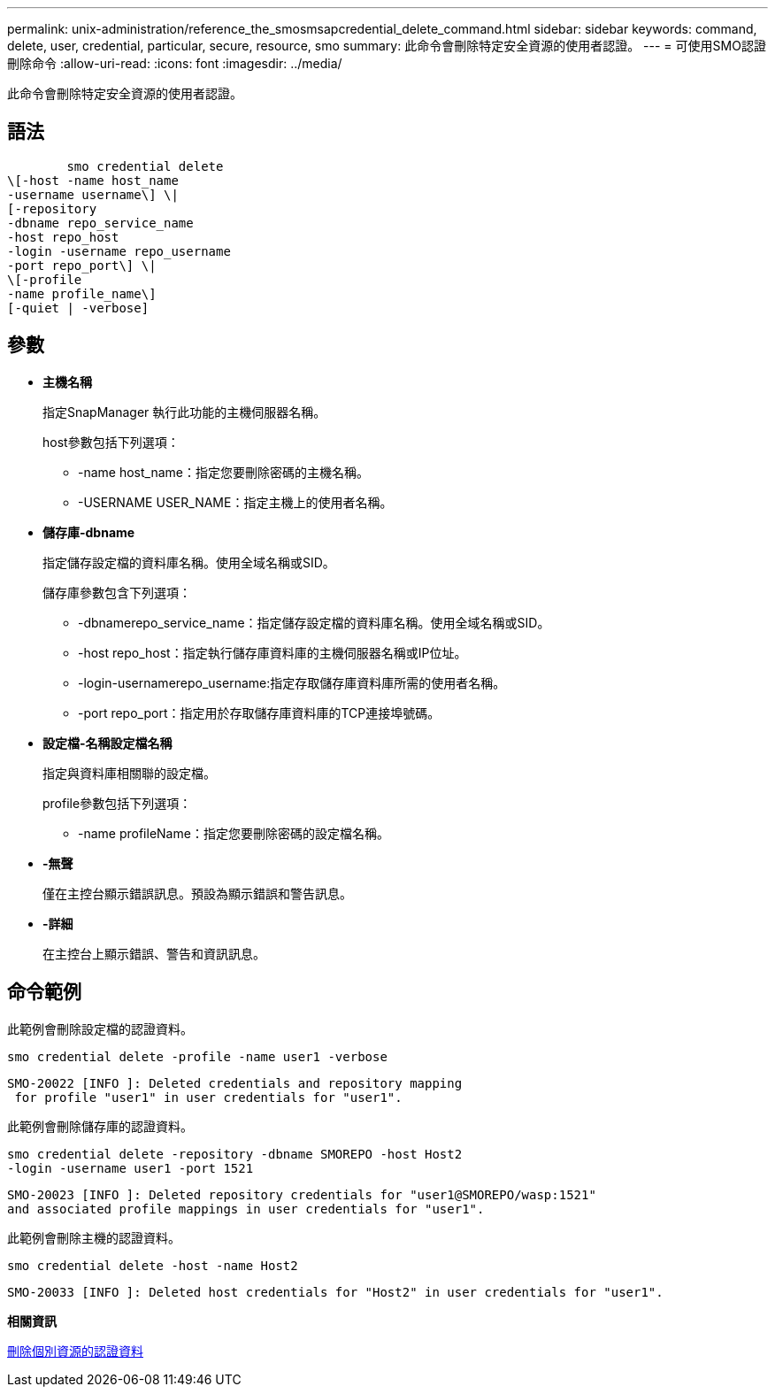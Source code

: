 ---
permalink: unix-administration/reference_the_smosmsapcredential_delete_command.html 
sidebar: sidebar 
keywords: command, delete, user, credential, particular, secure, resource, smo 
summary: 此命令會刪除特定安全資源的使用者認證。 
---
= 可使用SMO認證刪除命令
:allow-uri-read: 
:icons: font
:imagesdir: ../media/


[role="lead"]
此命令會刪除特定安全資源的使用者認證。



== 語法

[listing]
----

        smo credential delete
\[-host -name host_name
-username username\] \|
[-repository
-dbname repo_service_name
-host repo_host
-login -username repo_username
-port repo_port\] \|
\[-profile
-name profile_name\]
[-quiet | -verbose]
----


== 參數

* *主機名稱*
+
指定SnapManager 執行此功能的主機伺服器名稱。

+
host參數包括下列選項：

+
** -name host_name：指定您要刪除密碼的主機名稱。
** -USERNAME USER_NAME：指定主機上的使用者名稱。


* *儲存庫-dbname*
+
指定儲存設定檔的資料庫名稱。使用全域名稱或SID。

+
儲存庫參數包含下列選項：

+
** -dbnamerepo_service_name：指定儲存設定檔的資料庫名稱。使用全域名稱或SID。
** -host repo_host：指定執行儲存庫資料庫的主機伺服器名稱或IP位址。
** -login-usernamerepo_username:指定存取儲存庫資料庫所需的使用者名稱。
** -port repo_port：指定用於存取儲存庫資料庫的TCP連接埠號碼。


* *設定檔-名稱設定檔名稱*
+
指定與資料庫相關聯的設定檔。

+
profile參數包括下列選項：

+
** -name profileName：指定您要刪除密碼的設定檔名稱。


* *-無聲*
+
僅在主控台顯示錯誤訊息。預設為顯示錯誤和警告訊息。

* *-詳細*
+
在主控台上顯示錯誤、警告和資訊訊息。





== 命令範例

此範例會刪除設定檔的認證資料。

[listing]
----
smo credential delete -profile -name user1 -verbose
----
[listing]
----
SMO-20022 [INFO ]: Deleted credentials and repository mapping
 for profile "user1" in user credentials for "user1".
----
此範例會刪除儲存庫的認證資料。

[listing]
----
smo credential delete -repository -dbname SMOREPO -host Host2
-login -username user1 -port 1521
----
[listing]
----
SMO-20023 [INFO ]: Deleted repository credentials for "user1@SMOREPO/wasp:1521"
and associated profile mappings in user credentials for "user1".
----
此範例會刪除主機的認證資料。

[listing]
----
smo credential delete -host -name Host2
----
[listing]
----
SMO-20033 [INFO ]: Deleted host credentials for "Host2" in user credentials for "user1".
----
*相關資訊*

xref:task_deleting_credentials_for_individual_resources.adoc[刪除個別資源的認證資料]
